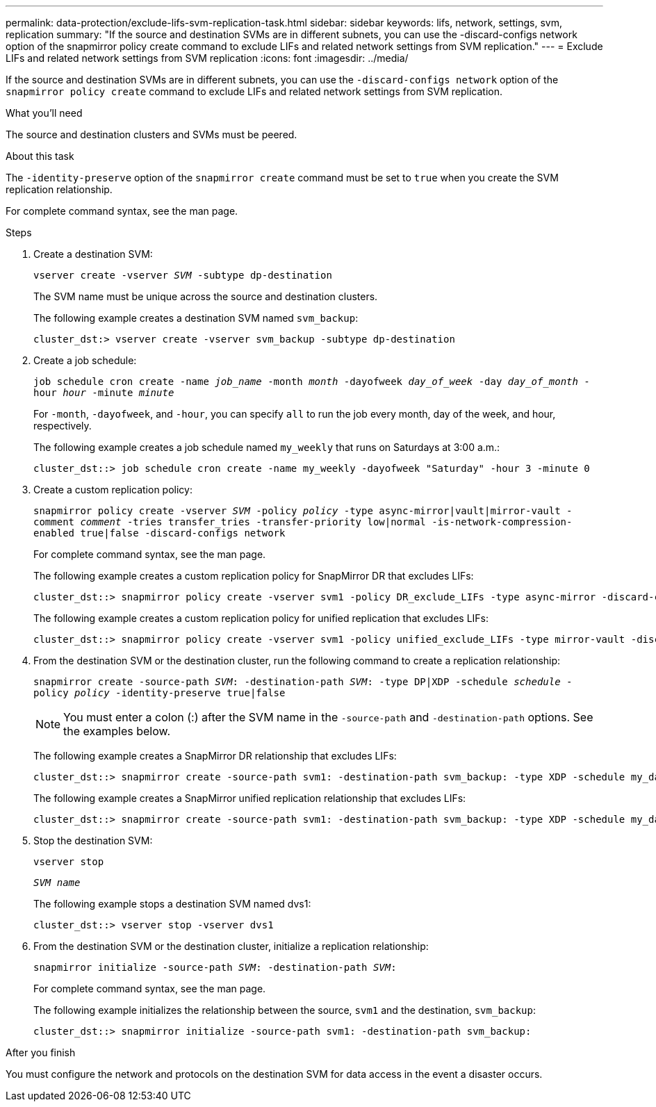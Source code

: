 ---
permalink: data-protection/exclude-lifs-svm-replication-task.html
sidebar: sidebar
keywords: lifs, network, settings, svm, replication
summary: "If the source and destination SVMs are in different subnets, you can use the -discard-configs network option of the snapmirror policy create command to exclude LIFs and related network settings from SVM replication."
---
= Exclude LIFs and related network settings from SVM replication
:icons: font
:imagesdir: ../media/

[.lead]
If the source and destination SVMs are in different subnets, you can use the `-discard-configs network` option of the `snapmirror policy create` command to exclude LIFs and related network settings from SVM replication.

.What you'll need

The source and destination clusters and SVMs must be peered.

.About this task

The `-identity-preserve` option of the `snapmirror create` command must be set to `true` when you create the SVM replication relationship.

For complete command syntax, see the man page.

.Steps

. Create a destination SVM:
+
`vserver create -vserver _SVM_ -subtype dp-destination`
+
The SVM name must be unique across the source and destination clusters.
+
The following example creates a destination SVM named `svm_backup`:
+
----
cluster_dst:> vserver create -vserver svm_backup -subtype dp-destination
----

. Create a job schedule:
+
`job schedule cron create -name _job_name_ -month _month_ -dayofweek _day_of_week_ -day _day_of_month_ -hour _hour_ -minute _minute_`
+
For `-month`, `-dayofweek`, and `-hour`, you can specify `all` to run the job every month, day of the week, and hour, respectively.
+
The following example creates a job schedule named `my_weekly` that runs on Saturdays at 3:00 a.m.:
+
----
cluster_dst::> job schedule cron create -name my_weekly -dayofweek "Saturday" -hour 3 -minute 0
----

. Create a custom replication policy:
+
`snapmirror policy create -vserver _SVM_ -policy _policy_ -type async-mirror|vault|mirror-vault -comment _comment_ -tries transfer_tries -transfer-priority low|normal -is-network-compression-enabled true|false -discard-configs network`
+
For complete command syntax, see the man page.
+
The following example creates a custom replication policy for SnapMirror DR that excludes LIFs:
+
----
cluster_dst::> snapmirror policy create -vserver svm1 -policy DR_exclude_LIFs -type async-mirror -discard-configs network
----
+
The following example creates a custom replication policy for unified replication that excludes LIFs:
+
----
cluster_dst::> snapmirror policy create -vserver svm1 -policy unified_exclude_LIFs -type mirror-vault -discard-configs network
----

. From the destination SVM or the destination cluster, run the following command to create a replication relationship:
+
`snapmirror create -source-path _SVM_: -destination-path _SVM_: -type DP|XDP -schedule _schedule_ -policy _policy_ -identity-preserve true|false`
+
[NOTE]
====
You must enter a colon (:) after the SVM name in the `-source-path` and `-destination-path` options. See the examples below.
====
+
The following example creates a SnapMirror DR relationship that excludes LIFs:
+
----
cluster_dst::> snapmirror create -source-path svm1: -destination-path svm_backup: -type XDP -schedule my_daily -policy DR_exclude_LIFs -identity-preserve true
----
+
The following example creates a SnapMirror unified replication relationship that excludes LIFs:
+
----
cluster_dst::> snapmirror create -source-path svm1: -destination-path svm_backup: -type XDP -schedule my_daily -policy unified_exclude_LIFs -identity-preserve true
----

. Stop the destination SVM:
+
`vserver stop`
+
`_SVM name_`
+
The following example stops a destination SVM named dvs1:
+
----
cluster_dst::> vserver stop -vserver dvs1
----

. From the destination SVM or the destination cluster, initialize a replication relationship:
+
`snapmirror initialize -source-path _SVM_: -destination-path _SVM_:`
+
For complete command syntax, see the man page.
+
The following example initializes the relationship between the source, `svm1` and the destination, `svm_backup`:
+
----
cluster_dst::> snapmirror initialize -source-path svm1: -destination-path svm_backup:
----

.After you finish

You must configure the network and protocols on the destination SVM for data access in the event a disaster occurs.
